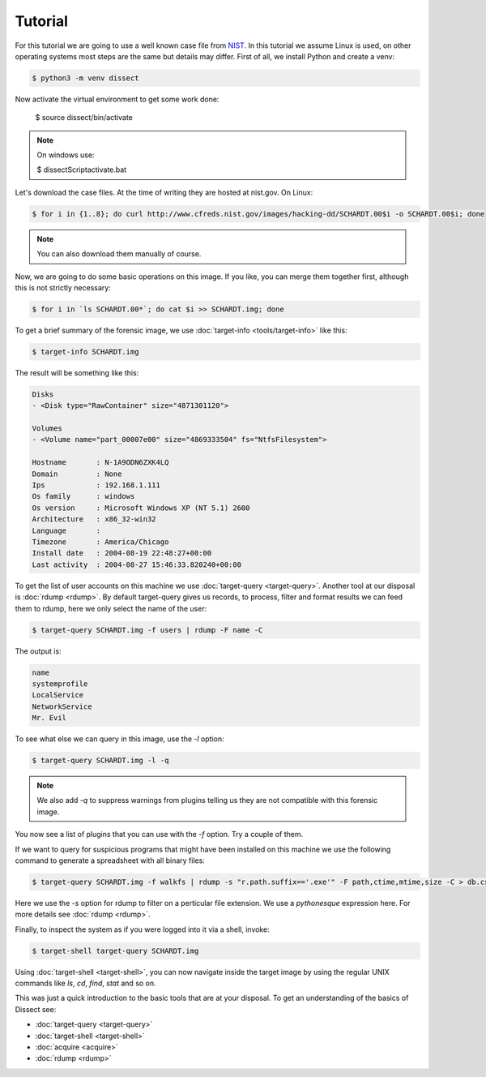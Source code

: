 Tutorial
--------

For this tutorial we are going to use a well known case file from `NIST <https://cfreds.nist.gov/all/NIST/HackingCase>`_.
In this tutorial we assume Linux is used, on other operating systems most steps are the same but details may differ.
First of all, we install Python and create a venv:

.. code-block:: console

    $ python3 -m venv dissect

Now activate the virtual environment to get some work done:


    $ source dissect/bin/activate
    
.. note ::

    On windows use:
    
    $ dissect\Script\activate.bat

Let's download the case files. At the time of writing they are hosted at nist.gov.
On Linux:

.. code-block:: console

    $ for i in {1..8}; do curl http://www.cfreds.nist.gov/images/hacking-dd/SCHARDT.00$i -o SCHARDT.00$i; done
    
.. note ::

    You can also download them manually of course.
    
Now, we are going to do some basic operations on this image. If you like, you can merge them together first,
although this is not strictly necessary:

.. code-block:: console

    $ for i in `ls SCHARDT.00*`; do cat $i >> SCHARDT.img; done


To get a brief summary of the forensic image, we use :doc:`target-info <tools/target-info>` like this:

.. code-block:: console

    $ target-info SCHARDT.img

The result will be something like this:

.. code-block:: console

    Disks
    - <Disk type="RawContainer" size="4871301120">

    Volumes
    - <Volume name="part_00007e00" size="4869333504" fs="NtfsFilesystem">

    Hostname       : N-1A9ODN6ZXK4LQ
    Domain         : None
    Ips            : 192.168.1.111
    Os family      : windows
    Os version     : Microsoft Windows XP (NT 5.1) 2600
    Architecture   : x86_32-win32
    Language       : 
    Timezone       : America/Chicago
    Install date   : 2004-08-19 22:48:27+00:00
    Last activity  : 2004-08-27 15:46:33.820240+00:00

To get the list of user accounts on this machine we use :doc:`target-query <target-query>`.
Another tool at our disposal is :doc:`rdump <rdump>`. By default target-query gives us records,
to process, filter and format results we can feed them to rdump, here we only select the name of the user:

.. code-block:: console

    $ target-query SCHARDT.img -f users | rdump -F name -C

The output is:

.. code-block:: console

    name
    systemprofile
    LocalService
    NetworkService
    Mr. Evil


To see what else we can query in this image, use the `-l` option:

.. code-block:: console

    $ target-query SCHARDT.img -l -q

.. note ::

    We also add `-q` to suppress warnings from plugins telling us they
    are not compatible with this forensic image.

You now see a list of plugins that you can use with the `-f` option.
Try a couple of them.

If we want to query for suspicious programs that might have been installed
on this machine we use the following command to generate a spreadsheet with
all binary files:

.. code-block:: console

    $ target-query SCHARDT.img -f walkfs | rdump -s "r.path.suffix=='.exe'" -F path,ctime,mtime,size -C > db.csv

Here we use the `-s` option for rdump to filter on a perticular file extension.
We use a *pythonesque* expression here. For more details see :doc:`rdump <rdump>`.

Finally, to inspect the system as if you were logged into it via a shell, invoke:

.. code-block:: console

    $ target-shell target-query SCHARDT.img
    
Using :doc:`target-shell <target-shell>`, you can now navigate inside the target image by using the regular UNIX commands like
`ls`, `cd`, `find`, `stat` and so on.

This was just a quick introduction to the basic tools that are at your disposal.
To get an understanding of the basics of Dissect see:

* :doc:`target-query <target-query>`
* :doc:`target-shell <target-shell>`
* :doc:`acquire <acquire>`
* :doc:`rdump <rdump>`







